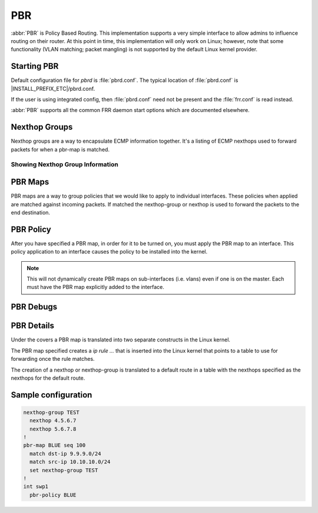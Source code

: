 .. _pbr:

***
PBR
***

:abbr:`PBR` is Policy Based Routing.  This implementation supports a very simple
interface to allow admins to influence routing on their router. At this point
in time, this implementation will only work on Linux; however, note that some
functionality (VLAN matching; packet mangling) is not supported by the default
Linux kernel provider.

.. _starting-pbr:

Starting PBR
============

Default configuration file for *pbrd* is :file:`pbrd.conf`.  The typical
location of :file:`pbrd.conf` is |INSTALL_PREFIX_ETC|/pbrd.conf.

If the user is using integrated config, then :file:`pbrd.conf` need not be
present and the :file:`frr.conf` is read instead.

.. program:: pbrd

:abbr:`PBR` supports all the common FRR daemon start options which are
documented elsewhere.

.. _nexthop-groups:

Nexthop Groups
==============

Nexthop groups are a way to encapsulate ECMP information together.  It's a
listing of ECMP nexthops used to forward packets for when a pbr-map is matched.

.. clicmd:: nexthop-group NAME

   Create a nexthop-group with an associated NAME.  This will put you into a
   sub-mode where you can specify individual nexthops.  To exit this mode type
   exit or end as per normal conventions for leaving a sub-mode.

.. clicmd:: nexthop [A.B.C.D|X:X::X:XX] [interface [onlink]] [nexthop-vrf NAME] [label LABELS]

   Create a v4 or v6 nexthop.  All normal rules for creating nexthops that you
   are used to are allowed here.  The syntax was intentionally kept the same as
   creating nexthops as you would for static routes.

.. clicmd:: pbr table range (10000-4294966272) (10000-4294966272)

   Set or unset the range used to assign numeric table ID's to new
   nexthop-group tables. Existing tables will not be modified to fit in this
   range, so it is recommended to configure this before adding nexthop groups.

   .. seealso:: :ref:`pbr-details`

Showing Nexthop Group Information
---------------------------------

.. clicmd:: show pbr nexthop-groups [NAME] [json]

   Display information on a PBR nexthop-group. If ``NAME`` is omitted, all
   nexthop groups are shown. Setting ``json`` will provide the same
   information in an array of objects which obey the schema below:

   +-----------+----------------------------+---------+
   | Key       | Description                | Type    |
   +===========+============================+=========+
   | id        | Unique ID                  | Integer |
   +-----------+----------------------------+---------+
   | name      | Name of this group         | String  |
   +-----------+----------------------------+---------+
   | valid     | Is this group well-formed? | Boolean |
   +-----------+----------------------------+---------+
   | installed | ... and is it installed?   | Boolean |
   +-----------+----------------------------+---------+
   | nexthops  | Nexthops within this group | Array   |
   +-----------+----------------------------+---------+

   Each element within ``nexthops`` describes a single target within this
   group, and its structure is described by the JSON below:

   +---------+------------------------------+---------+
   | Key     | Description                  | Type    |
   +=========+==============================+=========+
   | nexthop | Name of this nexthop         | String  |
   +---------+------------------------------+---------+
   | valid   | Is this nexthop well-formed? | Boolean |
   +---------+------------------------------+---------+

.. _pbr-maps:

PBR Maps
========

PBR maps are a way to group policies that we would like to apply to individual
interfaces. These policies when applied are matched against incoming packets.
If matched the nexthop-group or nexthop is used to forward the packets to the
end destination.

.. clicmd:: pbr-map NAME seq (1-700)

   Create a pbr-map with NAME and sequence number specified.  This command puts
   you into a new submode for pbr-map specification.  To exit this mode type
   exit or end as per normal conventions for leaving a sub-mode.

.. clicmd:: match src-ip PREFIX

   When a incoming packet matches the source prefix specified, take the packet
   and forward according to the nexthops specified.  This command accepts both
   v4 and v6 prefixes.  This command is used in conjunction of the
   :clicmd:`match dst-ip PREFIX` command for matching.

.. clicmd:: match dst-ip PREFIX

   When a incoming packet matches the destination prefix specified, take the
   packet and forward according to the nexthops specified.  This command accepts
   both v4 and v6 prefixes.  This command is used in conjunction of the
   :clicmd:`match src-ip PREFIX` command for matching.

.. clicmd:: match src-port (1-65535)

   When a incoming packet matches the source port specified, take the
   packet and forward according to the nexthops specified.

.. clicmd:: match dst-port (1-65535)

   When a incoming packet matches the destination port specified, take the
   packet and forward according to the nexthops specified.

.. clicmd:: match ip-protocol PROTOCOL

   When a incoming packet matches the specified ip protocol, take the
   packet and forward according to the nexthops specified. Protocols are
   queried from the protocols database (`/etc/protocols`; see `man 5
   protocols`).

.. clicmd:: match mark (1-4294967295)

   Select the mark to match.  This is a linux only command and if attempted
   on another platform it will be denied.  This mark translates to the
   underlying `ip rule .... fwmark XXXX` command.

.. clicmd:: match dscp (DSCP|0-63)

   Match packets according to the specified differentiated services code point
   (DSCP) in the IP header; if this value matches then forward the packet
   according to the nexthop(s) specified. The passed DSCP value may also be a
   standard name for a differentiated service code point like cs0 or af11.

   You may only specify one dscp per route map sequence; to match on multiple
   dscp values you will need to create several sequences, one for each value.

.. clicmd:: match ecn (0-3)

   Match packets according to the specified explicit congestion notification
   (ECN) field in the IP header; if this value matches then forward the packet
   according to the nexthop(s) specified.

.. clicmd:: set queue-id (1-65535)

   Set the egress port queue identifier for matched packets. The Linux Kernel
   provider does not currently support packet mangling, so this field will be
   ignored unless another provider is used.

.. clicmd:: set pcp (0-7)

   Set the 802.1Q priority code point (PCP) for matched packets. A PCP of zero
   is the defaul (nominally, "best effort"). The Linux Kernel provider does not 
   currently support packet mangling, so this field will be ignored unless 
   another provider is used.

.. clicmd:: set vlan (1-4094)

   Set the VLAN tag for matched packets. Identifiers 0 and 4095 are reserved.
   The Linux Kernel provider does not currently support packet mangling, so 
   this field will be ignored unless another provider is used.

.. clicmd:: strip vlan

   Strip inner vlan tags from matched packets. The Linux Kernel provider does not currently support packet mangling, so this field will be ignored unless another provider is used. It is invalid to specify both a `strip` and `set
   vlan` action.
.. clicmd:: match pcp (0-7)

   Match packets according to the 802.1Q Priority Code Point. Zero is the
   default (nominally, "best effort"). Note that the Linux kernel provider
   does not support matching PCPs, so this field will be ignored unless other
   providers are used.

.. clicmd:: match vlan (1-4094)

   Match packets according to their VLAN (802.1Q) identifier. Note that VLAN
   IDs 0 and 4095 are reserved. The Linux kernel provider does not provide
   VLAN-matching facilities, so this field will be ignored unless other
   providers are used.

.. clicmd:: match vlan (tagged|untagged|untagged-or-zero)

   Match packets according to whether or not they have a VLAN tag. Use
   `untagged-or-zero` to also match packets with the reserved VLAN ID of 0
   (indicating an untagged frame which includes other 802.1Q fields). The
   Linux kernel provider does not provide VLAN-matching facilities, so this
   field will be ignored unless other providers are used.

.. clicmd:: set nexthop-group NAME

   Use the nexthop-group NAME as the place to forward packets when the match
   commands have matched a packet.

.. clicmd:: set nexthop [A.B.C.D|X:X::X:XX] [interface] [nexthop-vrf NAME]

   Use this individual nexthop as the place to forward packets when the match
   commands have matched a packet.

.. clicmd:: set vrf unchanged|NAME

   If unchanged is set, the rule will use the vrf table the interface is in
   as its lookup. If NAME is specified, the rule will use that vrf table as
   its lookup.

   Not supported with NETNS VRF backend.

.. clicmd:: show pbr map [NAME] [detail|json]

   Display pbr maps either all or by ``NAME``. If ``detail`` is set, it will
   give information about the rules unique ID used internally and some extra
   debugging information about install state for the nexthop/nexthop group.
   Setting ``json`` will provide the same information in an array of objects
   which obey the schema below:

   +----------+--------------------------------+---------+
   | Key      | Description                    | Type    |
   +==========+================================+=========+
   | name     | Map name                       | String  |
   +----------+--------------------------------+---------+
   | valid    | Is the map well-formed?        | Boolean |
   +----------+--------------------------------+---------+
   | policies | Rules to match packets against | Array   |
   +----------+--------------------------------+---------+

   Each element of the ``policies`` array is composed of a handful of objects
   representing the policies associated with this map. Each policy is
   described as below (not all fields are required):

   +-----------------+-------------------------------------------+---------+
   | Key             | Description                               | Type    |
   +=================+===========================================+=========+
   | id              | Unique ID                                 | Integer |
   +-----------------+-------------------------------------------+---------+
   | sequenceNumber  | Order of this policy within the map       | Integer |
   +-----------------+-------------------------------------------+---------+
   | ruleNumber      | Rule number to install into               | Integer |
   +-----------------+-------------------------------------------+---------+
   | vrfUnchanged    | Use interface's VRF                       | Boolean |
   +-----------------+-------------------------------------------+---------+
   | installed       | Is this policy installed?                 | Boolean |
   +-----------------+-------------------------------------------+---------+
   | installedReason | Why (or why not?)                         | String  |
   +-----------------+-------------------------------------------+---------+
   | matchSrc        | Match packets with this source address    | String  |
   +-----------------+-------------------------------------------+---------+
   | matchDst        | ... or with this destination address      | String  |
   +-----------------+-------------------------------------------+---------+
   | matchMark       | ... or with this marker                   | Integer |
   +-----------------+-------------------------------------------+---------+
   | vrfName         | Associated VRF (if relevant)              | String  |
   +-----------------+-------------------------------------------+---------+
   | nexthopGroup    | This policy's nexthop group (if relevant) | Object  |
   +-----------------+-------------------------------------------+---------+

   Finally, the ``nexthopGroup`` object above contains information we know
   about the configured nexthop for this policy:

   +---------------------+--------------------------------------+---------+
   | Key                 | Description                          | Type    |
   +=====================+======================================+=========+
   | tableId             | Nexthop table ID                     | Integer |
   +---------------------+--------------------------------------+---------+
   | name                | Name of the nexthop group            | String  |
   +---------------------+--------------------------------------+---------+
   | installed           | Is this nexthop group installed?     | Boolean |
   +---------------------+--------------------------------------+---------+
   | installedInternally | Do we think this group is installed? | Integer |
   +---------------------+--------------------------------------+---------+


.. index::
   pair: policy; PBR

.. _pbr-policy:

PBR Policy
==========

After you have specified a PBR map, in order for it to be turned on, you must
apply the PBR map to an interface.  This policy application to an interface
causes the policy to be installed into the kernel.

.. clicmd:: pbr-policy NAME

   This command is available under interface sub-mode.  This turns
   on the PBR map NAME and allows it to work properly.

.. note::
   This will not dynamically create PBR maps on sub-interfaces (i.e. vlans)
   even if one is on the master. Each must have the PBR map explicitly added
   to the interface.

.. clicmd:: show pbr interface [NAME] [json]

   Enumerates all interfaces which ``pbrd`` is keeping track of. Passing
   ``json`` will return an array of interfaces; each returned interface will
   adhere to the JSON schema below:

   +--------+----------------------------+---------+
   | Key    | Description                | Type    |
   +========+============================+=========+
   | name   | Interface name             | String  |
   +--------+----------------------------+---------+
   | index  | Device Index               | Integer |
   +--------+----------------------------+---------+
   | policy | PBR map for this interface | String  |
   +--------+----------------------------+---------+
   | valid  | Is the map well-formed?    | Boolean |
   +--------+----------------------------+---------+

.. _pbr-debugs:

PBR Debugs
===========

.. clicmd:: debug pbr events|map|nht|zebra

   Debug pbr in pbrd daemon. You specify what types of debugs to turn on.

.. clicmd:: debug zebra pbr

   Debug pbr in zebra daemon.

.. _pbr-details:

PBR Details
===========

Under the covers a PBR map is translated into two separate constructs in the
Linux kernel.


The PBR map specified creates a `ip rule ...` that is inserted into the Linux
kernel that points to a table to use for forwarding once the rule matches.


The creation of a nexthop or nexthop-group is translated to a default route in a
table with the nexthops specified as the nexthops for the default route.


Sample configuration
====================

.. code-block:: frr

   nexthop-group TEST
     nexthop 4.5.6.7
     nexthop 5.6.7.8
   !
   pbr-map BLUE seq 100
     match dst-ip 9.9.9.0/24
     match src-ip 10.10.10.0/24
     set nexthop-group TEST
   !
   int swp1
     pbr-policy BLUE


